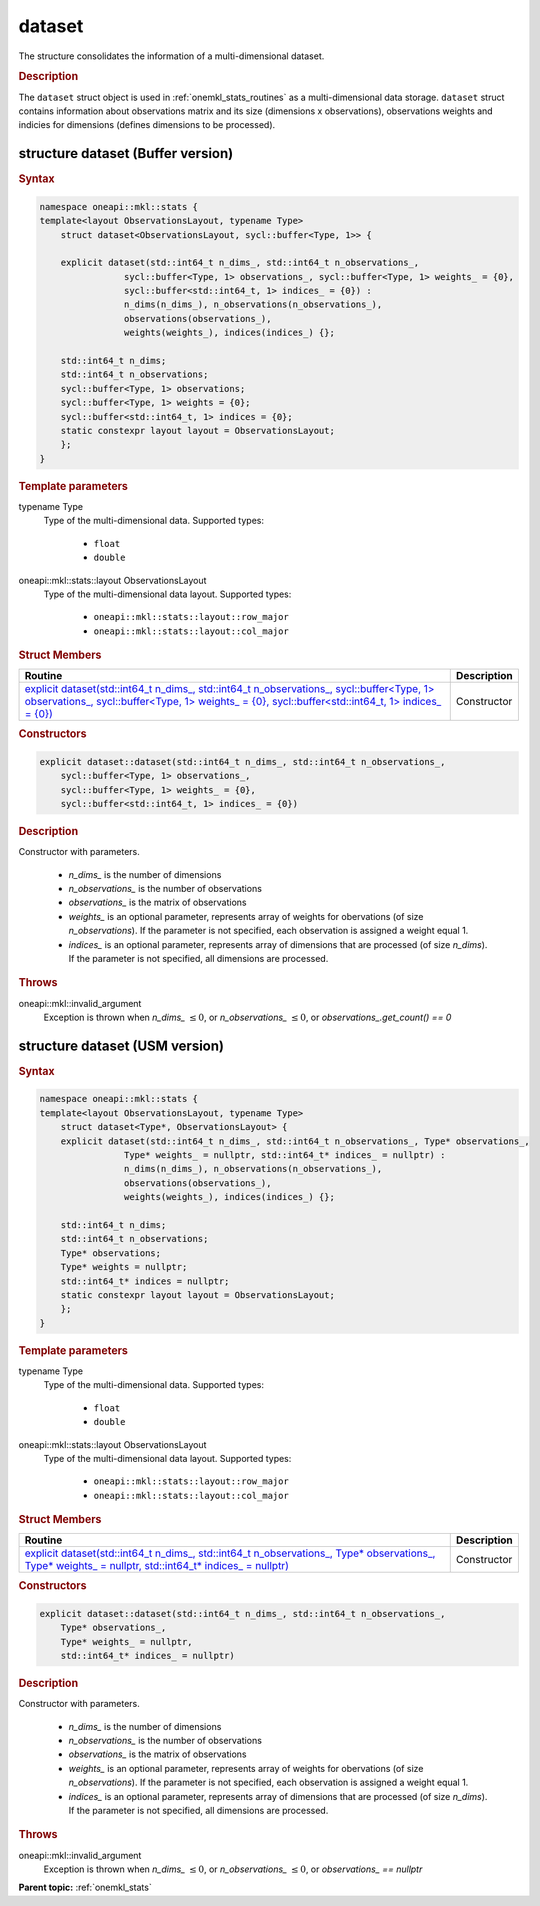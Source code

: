 .. SPDX-FileCopyrightText: 2019-2020 Intel Corporation
..
.. SPDX-License-Identifier: CC-BY-4.0

.. _onemkl_stats_dataset:

dataset
=======

The structure consolidates the information of a multi-dimensional dataset.

.. _onemkl_stats_dataset_description:

.. rubric:: Description

The ``dataset`` struct object is used in :ref:`onemkl_stats_routines` as a multi-dimensional data storage. ``dataset`` struct contains information about observations matrix and its size (dimensions x observations), observations weights and indicies for dimensions (defines dimensions to be processed).

.. _onemkl_stats_dataset_syntax_buffer:

structure dataset (Buffer version)
----------------------------------

.. rubric:: Syntax

.. code-block:: cpp

    namespace oneapi::mkl::stats {
    template<layout ObservationsLayout, typename Type>
	struct dataset<ObservationsLayout, sycl::buffer<Type, 1>> {

    	explicit dataset(std::int64_t n_dims_, std::int64_t n_observations_,
                    sycl::buffer<Type, 1> observations_, sycl::buffer<Type, 1> weights_ = {0},
                    sycl::buffer<std::int64_t, 1> indices_ = {0}) :
                    n_dims(n_dims_), n_observations(n_observations_),
                    observations(observations_),
                    weights(weights_), indices(indices_) {};

    	std::int64_t n_dims;
    	std::int64_t n_observations;
    	sycl::buffer<Type, 1> observations;
    	sycl::buffer<Type, 1> weights = {0};
    	sycl::buffer<std::int64_t, 1> indices = {0};
        static constexpr layout layout = ObservationsLayout;
	};
    }


.. container:: section

    .. rubric:: Template parameters

    .. container:: section

        typename Type
            Type of the multi-dimensional data. Supported types:

                * ``float``
                * ``double``

    .. container:: section

        oneapi::mkl::stats::layout ObservationsLayout
            Type of the multi-dimensional data layout. Supported types:

                * ``oneapi::mkl::stats::layout::row_major``
                * ``oneapi::mkl::stats::layout::col_major``

.. container:: section

    .. rubric:: Struct Members

    .. list-table::
        :header-rows: 1

        * - Routine
          - Description
        * - `explicit dataset(std::int64_t n_dims_, std::int64_t n_observations_, sycl::buffer<Type, 1> observations_, sycl::buffer<Type, 1> weights_ = {0}, sycl::buffer<std::int64_t, 1> indices_ = {0})`_
          - Constructor


.. container:: section

    .. rubric:: Constructors

    .. container:: section

        .. _`explicit dataset(std::int64_t n_dims_, std::int64_t n_observations_, sycl::buffer<Type, 1> observations_, sycl::buffer<Type, 1> weights_ = {0}, sycl::buffer<std::int64_t, 1> indices_ = {0})`:

        .. code-block:: cpp

            explicit dataset::dataset(std::int64_t n_dims_, std::int64_t n_observations_,
                sycl::buffer<Type, 1> observations_,
                sycl::buffer<Type, 1> weights_ = {0},
                sycl::buffer<std::int64_t, 1> indices_ = {0})

        .. container:: section

            .. rubric:: Description

            Constructor with parameters.

            	* `n_dims_` is the number of dimensions
            	* `n_observations_` is the number of observations
            	* `observations_` is the matrix of observations
            	* `weights_` is an optional parameter, represents array of weights for obervations (of size `n_observations`). If the parameter is not specified, each observation is assigned a weight equal 1.
            	* `indices_` is an optional parameter, represents array of dimensions that are processed (of size `n_dims`). If the parameter is not specified, all dimensions are processed.

        .. container:: section

            .. rubric:: Throws

            oneapi::mkl::invalid_argument
                Exception is thrown when `n_dims_` :math:`\leq 0`, or `n_observations_` :math:`\leq 0`, or `observations_.get_count() == 0`

.. _onemkl_stats_dataset_syntax_usm:

structure dataset (USM version)
-------------------------------

.. rubric:: Syntax

.. code-block:: cpp

    namespace oneapi::mkl::stats {
    template<layout ObservationsLayout, typename Type>
	struct dataset<Type*, ObservationsLayout> {
    	explicit dataset(std::int64_t n_dims_, std::int64_t n_observations_, Type* observations_,
                    Type* weights_ = nullptr, std::int64_t* indices_ = nullptr) :
                    n_dims(n_dims_), n_observations(n_observations_),
                    observations(observations_),
                    weights(weights_), indices(indices_) {};

    	std::int64_t n_dims;
    	std::int64_t n_observations;
    	Type* observations;
    	Type* weights = nullptr;
    	std::int64_t* indices = nullptr;
        static constexpr layout layout = ObservationsLayout;
	};
    }


.. container:: section

    .. rubric:: Template parameters

    .. container:: section

        typename Type
            Type of the multi-dimensional data. Supported types:

                * ``float``
                * ``double``

    .. container:: section

        oneapi::mkl::stats::layout ObservationsLayout
            Type of the multi-dimensional data layout. Supported types:

                * ``oneapi::mkl::stats::layout::row_major``
                * ``oneapi::mkl::stats::layout::col_major``

.. container:: section

    .. rubric:: Struct Members

    .. list-table::
        :header-rows: 1

        * - Routine
          - Description
        * - `explicit dataset(std::int64_t n_dims_, std::int64_t n_observations_, Type* observations_, Type* weights_ =  nullptr, std::int64_t* indices_ = nullptr)`_
          - Constructor


.. container:: section

    .. rubric:: Constructors

    .. container:: section

        .. _`explicit dataset(std::int64_t n_dims_, std::int64_t n_observations_, Type* observations_, Type* weights_ = nullptr, std::int64_t* indices_ = nullptr)`:

        .. code-block:: cpp

            explicit dataset::dataset(std::int64_t n_dims_, std::int64_t n_observations_,
                Type* observations_,
                Type* weights_ = nullptr,
                std::int64_t* indices_ = nullptr)

        .. container:: section

            .. rubric:: Description

            Constructor with parameters.

            	* `n_dims_` is the number of dimensions
            	* `n_observations_` is the number of observations
            	* `observations_` is the matrix of observations
            	* `weights_` is an optional parameter, represents array of weights for obervations (of size `n_observations`). If the parameter is not specified, each observation is assigned a weight equal 1.
            	* `indices_` is an optional parameter, represents array of dimensions that are processed (of size `n_dims`). If the parameter is not specified, all dimensions are processed.

        .. container:: section

            .. rubric:: Throws

            oneapi::mkl::invalid_argument
                Exception is thrown when `n_dims_` :math:`\leq 0`, or `n_observations_` :math:`\leq 0`, or `observations_ == nullptr`

**Parent topic:** :ref:`onemkl_stats`

